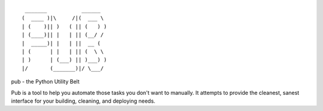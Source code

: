 ::

   _______           ______  
  (  ____ )|\     /|(  ___ \ 
  | (    )|| )   ( || (   ) )
  | (____)|| |   | || (__/ / 
  |  _____)| |   | ||  __ (  
  | (      | |   | || (  \ \ 
  | )      | (___) || )___) )
  |/       (_______)|/ \___/ 

pub - the Python Utility Belt

Pub is a tool to help you automate those tasks you don't want to manually. It
attempts to provide the cleanest, sanest interface for your building, cleaning,
and deploying needs.
